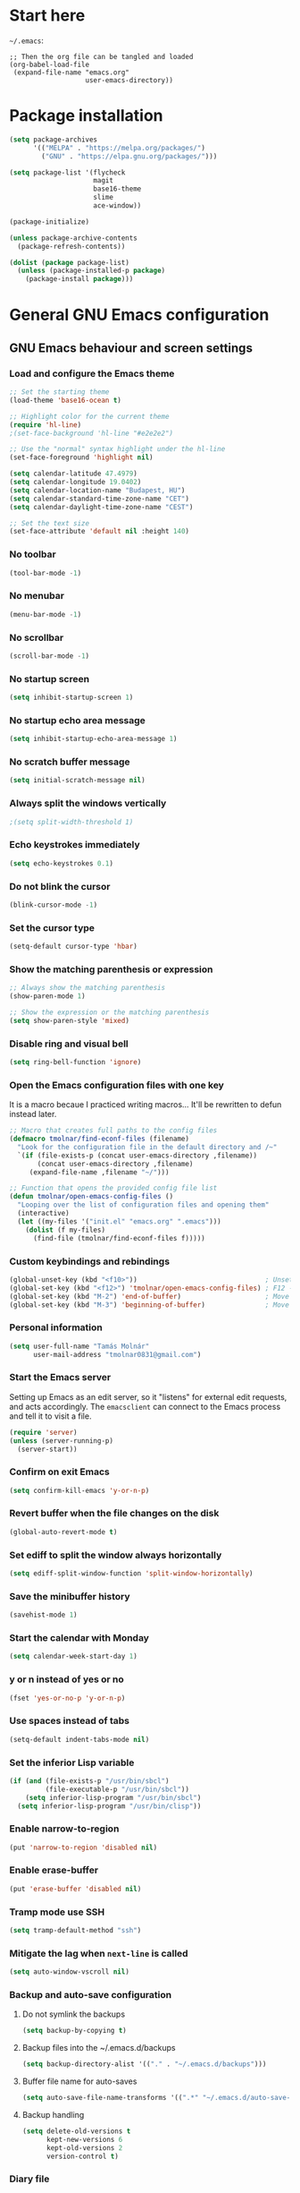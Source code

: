 * Start here
=~/.emacs=:

#+BEGIN_EXAMPLE
;; Then the org file can be tangled and loaded
(org-babel-load-file
 (expand-file-name "emacs.org"
                   user-emacs-directory))
#+END_EXAMPLE

* Package installation
#+BEGIN_SRC emacs-lisp
(setq package-archives
      '(("MELPA" . "https://melpa.org/packages/")
        ("GNU" . "https://elpa.gnu.org/packages/")))

(setq package-list '(flycheck
                     magit
                     base16-theme
                     slime
                     ace-window))

(package-initialize)

(unless package-archive-contents
  (package-refresh-contents))

(dolist (package package-list)
  (unless (package-installed-p package)
    (package-install package)))
#+END_SRC

* General GNU Emacs configuration
** GNU Emacs behaviour and screen settings
*** Load and configure the Emacs theme
#+BEGIN_SRC emacs-lisp
;; Set the starting theme
(load-theme 'base16-ocean t)

;; Highlight color for the current theme
(require 'hl-line)
;(set-face-background 'hl-line "#e2e2e2")

;; Use the "normal" syntax highlight under the hl-line
(set-face-foreground 'highlight nil)

(setq calendar-latitude 47.4979)
(setq calendar-longitude 19.0402)
(setq calendar-location-name "Budapest, HU")
(setq calendar-standard-time-zone-name "CET")
(setq calendar-daylight-time-zone-name "CEST")
#+END_SRC

#+begin_src emacs-lisp
;; Set the text size
(set-face-attribute 'default nil :height 140)
#+end_src

*** No toolbar
#+BEGIN_SRC emacs-lisp
(tool-bar-mode -1)
#+END_SRC

*** No menubar
#+BEGIN_SRC emacs-lisp
(menu-bar-mode -1)
#+END_SRC

*** No scrollbar
#+BEGIN_SRC emacs-lisp
(scroll-bar-mode -1)
#+END_SRC

*** No startup screen
#+BEGIN_SRC emacs-lisp
(setq inhibit-startup-screen 1)
#+END_SRC

*** No startup echo area message
#+BEGIN_SRC emacs-lisp
(setq inhibit-startup-echo-area-message 1)
#+END_SRC

*** No scratch buffer message
#+BEGIN_SRC emacs-lisp
(setq initial-scratch-message nil)
#+END_SRC

*** Always split the windows vertically
#+BEGIN_SRC emacs-lisp
;(setq split-width-threshold 1)
#+END_SRC

*** Echo keystrokes immediately
#+BEGIN_SRC emacs-lisp
(setq echo-keystrokes 0.1)
#+END_SRC

*** Do not blink the cursor
#+BEGIN_SRC emacs-lisp
(blink-cursor-mode -1)
#+END_SRC

*** Set the cursor type
#+BEGIN_SRC emacs-lisp
(setq-default cursor-type 'hbar)
#+END_SRC

*** Show the matching parenthesis or expression
#+BEGIN_SRC emacs-lisp
;; Always show the matching parenthesis
(show-paren-mode 1)

;; Show the expression or the matching parenthesis
(setq show-paren-style 'mixed)
#+END_SRC

*** Disable ring and visual bell
#+BEGIN_SRC emacs-lisp
(setq ring-bell-function 'ignore)
#+END_SRC

*** Open the Emacs configuration files with one key
It is a macro becaue I practiced writing macros...
It'll be rewritten to defun instead later.
#+BEGIN_SRC emacs-lisp
;; Macro that creates full paths to the config files
(defmacro tmolnar/find-econf-files (filename)
  "Look for the configuration file in the default directory and /~"
  `(if (file-exists-p (concat user-emacs-directory ,filename))
       (concat user-emacs-directory ,filename)
     (expand-file-name ,filename "~/")))

;; Function that opens the provided config file list
(defun tmolnar/open-emacs-config-files ()
  "Looping over the list of configuration files and opening them"
  (interactive)
  (let ((my-files '("init.el" "emacs.org" ".emacs")))
    (dolist (f my-files)
      (find-file (tmolnar/find-econf-files f)))))
#+END_SRC

*** Custom keybindings and rebindings
#+BEGIN_SRC emacs-lisp
(global-unset-key (kbd "<f10>"))                                ; Unset the F10
(global-set-key (kbd "<f12>") 'tmolnar/open-emacs-config-files) ; F12 - open Emacs files
(global-set-key (kbd "M-2") 'end-of-buffer)                     ; Move point to the end of buffer
(global-set-key (kbd "M-3") 'beginning-of-buffer)               ; Move point to the beginning of buffer
#+END_SRC

*** Personal information
#+BEGIN_SRC emacs-lisp
(setq user-full-name "Tamás Molnár"
      user-mail-address "tmolnar0831@gmail.com")
#+END_SRC

*** Start the Emacs server
Setting up Emacs as an edit server, so it "listens" for external edit requests, and acts accordingly.
The =emacsclient= can connect to the Emacs process and tell it to visit a file.

#+BEGIN_SRC emacs-lisp
(require 'server)
(unless (server-running-p)
  (server-start))
#+END_SRC

*** Confirm on exit Emacs
#+BEGIN_SRC emacs-lisp
(setq confirm-kill-emacs 'y-or-n-p)
#+END_SRC

*** Revert buffer when the file changes on the disk
#+BEGIN_SRC emacs-lisp
(global-auto-revert-mode t)
#+END_SRC

*** Set ediff to split the window always horizontally
#+BEGIN_SRC emacs-lisp
(setq ediff-split-window-function 'split-window-horizontally)
#+END_SRC

*** Save the minibuffer history
#+BEGIN_SRC emacs-lisp
(savehist-mode 1)
#+END_SRC

*** Start the calendar with Monday
#+BEGIN_SRC emacs-lisp
(setq calendar-week-start-day 1)
#+END_SRC

*** y or n instead of yes or no
#+BEGIN_SRC emacs-lisp
(fset 'yes-or-no-p 'y-or-n-p)
#+END_SRC

*** Use spaces instead of tabs
#+BEGIN_SRC emacs-lisp
(setq-default indent-tabs-mode nil)
#+END_SRC

*** Set the inferior Lisp variable
#+BEGIN_SRC emacs-lisp
(if (and (file-exists-p "/usr/bin/sbcl")
         (file-executable-p "/usr/bin/sbcl"))
    (setq inferior-lisp-program "/usr/bin/sbcl")
  (setq inferior-lisp-program "/usr/bin/clisp"))
#+END_SRC

*** Enable narrow-to-region
#+BEGIN_SRC emacs-lisp
(put 'narrow-to-region 'disabled nil)
#+END_SRC

*** Enable erase-buffer
#+BEGIN_SRC emacs-lisp
(put 'erase-buffer 'disabled nil)
#+END_SRC

*** Tramp mode use SSH
#+BEGIN_SRC emacs-lisp
(setq tramp-default-method "ssh")
#+END_SRC

*** Mitigate the lag when ~next-line~ is called
#+BEGIN_SRC emacs-lisp
(setq auto-window-vscroll nil)
#+END_SRC

*** Backup and auto-save configuration
**** Do not symlink the backups
  #+BEGIN_SRC emacs-lisp
  (setq backup-by-copying t)
  #+END_SRC

**** Backup files into the ~/.emacs.d/backups
  #+BEGIN_SRC emacs-lisp
  (setq backup-directory-alist '(("." . "~/.emacs.d/backups")))
  #+END_SRC

**** Buffer file name for auto-saves
  #+BEGIN_SRC emacs-lisp
  (setq auto-save-file-name-transforms '((".*" "~/.emacs.d/auto-save-list/" t)))
  #+END_SRC

**** Backup handling
  #+BEGIN_SRC emacs-lisp
  (setq delete-old-versions t
        kept-new-versions 6
        kept-old-versions 2
        version-control t)
  #+END_SRC

*** Diary file
#+begin_src emacs-lisp
(setq diary-file "~/OneDrive/Documents/org/organizer/diary")
#+end_src
** General major and minor modes configuration
*** Show line numbers only in major programming modes
#+BEGIN_SRC emacs-lisp
(setq global-linum-mode nil)
(add-hook 'prog-mode-hook 'linum-mode)
#+END_SRC

*** Load the jinja2-mode on .j2 files
#+BEGIN_SRC emacs-lisp
(add-to-list 'auto-mode-alist '("\\.j2\\'" . jinja2-mode))
#+END_SRC

*** Global highlight line
#+BEGIN_SRC emacs-lisp
(global-hl-line-mode)
#+END_SRC

*** Ibuffer
**** Use ibuffer as buffer menu
#+BEGIN_SRC emacs-lisp 
(global-set-key (kbd "C-x C-b") 'ibuffer)
#+END_SRC

**** Ibuffer buffer groups
#+BEGIN_SRC emacs-lisp
(setq ibuffer-saved-filter-groups
      '(("tmolnar/ibuffer-groups"
         ("Org Agenda" (name . "\*Org Agenda\*"))
         ("Emacs Configuration files" (or (filename . "emacs\.d")
                                          (filename . "\.emacs")))
         ("ERC" (mode . erc-mode))
         ("Org Mode" (or (mode . org-mode)
                         (filename . "org")))
         ("Emacs Lisp" (mode . emacs-lisp-mode))
         ("Common Lisp REPL" (mode . slime-repl-mode))
         ("Common Lisp" (mode . lisp-mode))
         ("Perl" (mode . perl-mode))
         ("TCL/Tk" (mode . tcl-mode))
         ("Python" (mode . python-mode))
         ("Ansible/YAML" (mode . yaml-mode))
         ("Jinja2" (mode . jinja2-mode))
         ("Tramp" (or (name . "tramp")
                      (filename . "scp")))
         ("Help" (or (name . "\*Help\*")
                     (name . "\*Apropos\*")
                     (name . "\*info\*"))))))

(add-hook 'ibuffer-mode-hook
          '(lambda ()
             (ibuffer-switch-to-saved-filter-groups "tmolnar/ibuffer-groups")))
#+END_SRC

**** Ibuffer keep the list up to date
#+BEGIN_SRC emacs-lisp
(add-hook 'ibuffer-mode-hook
    '(lambda ()
       (ibuffer-auto-mode 1)
       (ibuffer-switch-to-saved-filter-groups "tmolnar/ibuffer-groups")))
#+END_SRC

**** Ibuffer do not ask when killing a buffer
#+BEGIN_SRC emacs-lisp
(setq ibuffer-expert t)
#+END_SRC

**** Ibuffer do not show empty groups
#+BEGIN_SRC emacs-lisp
(setq ibuffer-show-empty-filter-groups nil)
#+END_SRC

*** IDO
**** Any item containing the entered characters in the given sequence will match
#+BEGIN_SRC emacs-lisp
(setq ido-enable-flex-matching t)
#+END_SRC

**** Enabling ido mode
#+BEGIN_SRC emacs-lisp
(ido-mode 1)
#+END_SRC

**** Enabling ido-mode in every buffer
#+BEGIN_SRC emacs-lisp
(setq ido-everywhere t)
#+END_SRC

**** Ido mode always create new buffer
#+BEGIN_SRC emacs-lisp
(setq ido-create-new-buffer 'always)
#+END_SRC

*** SLIME
#+BEGIN_SRC emacs-lisp
(slime-setup '(slime-fancy slime-banner slime-indentation))
#+END_SRC

*** ERC
#+BEGIN_SRC emacs-lisp
;; Loading the secrets for ERC
(if (file-exists-p (expand-file-name "~/.emacs.d/.erc-secret.el"))
    (load (expand-file-name "~/.emacs.d/.erc-secret.el")))

;; Rename server buffers to reflect the current network name
(setq erc-rename-buffers t)

;; Interpret mIRC-style color commands in IRC chats
(setq erc-interpret-mirc-color t)

;; Kill buffers for channels after /part
(setq erc-kill-buffer-on-part t)

;; Kill buffers for private queries after quitting the server
(setq erc-kill-queries-on-quit t)

;; Kill buffers for server messages after quitting the server
(setq erc-kill-server-buffer-on-quit t)

(defun tmolnar/mark-read ()
  "Mark buffer as read up to current line."
  (let ((inhibit-read-only t)) ; disregard the read-only status of the buffer
    (put-text-property
     (point-min) (line-beginning-position)
     'face       'font-lock-comment-face)))

(defun tmolnar/bury-buffer ()
  "Bury buffer and maybe close its window."
  (interactive)
  (tmolnar/mark-read)
  (bury-buffer)
  (when (cdr (window-list nil 'nomini))
    (delete-window)))

(eval-after-load 'erc
  '(define-key erc-mode-map (kbd "<escape>")
     #'tmolnar/bury-buffer))

;; Hide join, part and quit messages
;(setq erc-hide-list '("JOIN" "PART" "QUIT"))
#+END_SRC

*** Magit
#+BEGIN_SRC emacs-lisp
(setq magit-diff-highlight-indentation nil
      magit-diff-highlight-trailing nil
      magit-diff-paint-whitespace nil
      magit-diff-highlight-hunk-body nil
      magit-diff-refine-hunk nil)

(remove-hook 'magit-refs-sections-hook 'magit-insert-tags)

(remove-hook 'server-switch-hook 'magit-commit-diff)

(setq vc-handled-backends nil)
#+END_SRC

*** ACE Window
#+BEGIN_SRC emacs-lisp
(global-set-key (kbd "M-o") 'ace-window)
#+END_SRC

* ORG mode configuration
** Set the startup visibility
#+begin_src emacs-lisp
(setq org-startup-folded t)
#+end_src
** Agenda
*** Agenda files source directory
#+BEGIN_SRC emacs-lisp 
(if (file-directory-p "~/OneDrive/Documents/org/organizer")
    (setq org-agenda-files '("~/OneDrive/Documents/org/organizer/")))
#+END_SRC

*** Custom Agenda Emacs Lisp functions
#+BEGIN_SRC emacs-lisp
;;; Finding Projects and Tasks for the Org Agenda

(defun tmolnar/org-has-child-p ()
  "Check if the item has a child element."
  (interactive)
  (save-excursion
    (org-goto-first-child)))

(defun tmolnar/skip-projects ()
  "Skip the elements with children."
  (interactive)
  (save-restriction
    (widen)
    (let ((next-org-headline (save-excursion (or (outline-next-heading)
                                                 (point-max)))))
      (cond
       ((tmolnar/org-has-child-p) next-org-headline) ;returns t if has children => skip project
       (t nil)))))                                   ;default                   => don't skip it

(defun tmolnar/skip-tasks ()
  "Skip the elements without children."
  (interactive)
  (save-restriction
    (widen)
    (let ((next-org-headline (save-excursion (or (outline-next-heading)
                                                 (point-max)))))
      (cond
       ((not (tmolnar/org-has-child-p)) next-org-headline) ;returns t if does not have children => skip task
       (t nil)))))                                         ;default                             => don't skip it

;;; Narrowing to projects in the Org Agenda
(defun tmolnar/jump-to-parent-task ()
  "Jump the point to the top parent task if it is a TODO item."
  (interactive)
  (save-restriction
    (widen)
    (let ((parent-task (save-excursion (org-back-to-heading 'invisible-ok) (point))))
      (while (org-up-heading-safe)
        (when (member (nth 2 (org-heading-components)) org-todo-keywords-1)
          (setq parent-task (point))))
      (goto-char parent-task)
      parent-task)))

(defun tmolnar/org-narrow-to-subtree ()
  (widen)
  (tmolnar/jump-to-parent-task)
  (org-narrow-to-subtree)
  (save-restriction
    (org-agenda-set-restriction-lock)))

(defun tmolnar/narrow-to-agenda-subtree ()
  (interactive)
  (when (equal major-mode 'org-agenda-mode)
    (org-with-point-at (org-get-at-bol 'org-hd-marker) (tmolnar/org-narrow-to-subtree))
    (when org-agenda-sticky (org-agenda-redo))
    (tmolnar/org-narrow-to-subtree)))

(add-hook 'org-agenda-mode-hook
          '(lambda () (org-defkey org-agenda-mode-map "N" 'tmolnar/narrow-to-agenda-subtree))
          'append)

;;; Widening the narrowed Org Agenda
(defun tmolnar/widen-agenda-subtree ()
  (interactive)
  (when (equal major-mode 'org-agenda-mode)
    (org-agenda-remove-restriction-lock)
    (widen))
  (when org-agenda-sticky (org-agenda-redo))
  (beginning-of-buffer))

(add-hook 'org-agenda-mode-hook
          '(lambda () (org-defkey org-agenda-mode-map "W" (lambda () (interactive) (tmolnar/widen-agenda-subtree))))
          'append)
#+END_SRC

*** Agenda views
#+BEGIN_SRC emacs-lisp
(setq org-agenda-custom-commands
      '(("g" . "GTD Agendas")
        ("ga" "All in One Agenda (All items in one screen)"
         ((agenda)
          (tags-todo "/!+NEXT"
                     ((org-agenda-overriding-header "=== Next project tasks ===")))
          (tags-todo "/!+TODO"
                     ((org-agenda-overriding-header "=== Projects ===")
                      (org-agenda-skip-function 'tmolnar/skip-tasks)))
          (tags-todo "/!+TODO"
                     ((org-agenda-overriding-header "=== Tasks ===")
                      (org-agenda-skip-function 'tmolnar/skip-projects)))
          (tags-todo "/!+WAIT"
                     ((org-agenda-overriding-header "=== Waiting items ===")))))
        ("go" "Office Agenda (Business and work related private stuff)"
         ((agenda)
          (tags-todo "/!+NEXT"
                     ((org-agenda-overriding-header "Next project tasks")))
          (tags-todo "/!+TODO"
                     ((org-agenda-overriding-header "Projects")
                      (org-agenda-skip-function 'tmolnar/skip-tasks)))
          (tags-todo "/!+TODO"
                     ((org-agenda-overriding-header "Tasks")
                      (org-agenda-skip-function 'tmolnar/skip-projects)))
          (tags-todo "/!+WAIT"
                     ((org-agenda-overriding-header "Waiting items"))))
         ((org-agenda-files '("~/OneDrive/Documents/org/work/"))))
        ("gp" "Personal Agenda (Personal life todos)"
         ((agenda)
          (tags-todo "/!+NEXT"
                     ((org-agenda-overriding-header "Next project tasks")))
          (tags-todo "/!+TODO"
                     ((org-agenda-overriding-header "Projects")
                      (org-agenda-skip-function 'tmolnar/skip-tasks)))
          (tags-todo "/!+TODO"
                     ((org-agenda-overriding-header "Tasks")
                      (org-agenda-skip-function 'tmolnar/skip-projects)))
          (tags-todo "/!+WAIT"
                     ((org-agenda-overriding-header "Waiting items"))))
         ((org-agenda-files '("~/OneDrive/Documents/org/organizer"))))
        ("d" .  "Deadlines")
        ("dd" "Upcoming deadlines in one screen" agenda ""
         ((org-agenda-entry-types '(:deadline))
          (org-agenda-span 1)
          (org-deadline-warning-days 60)
          (org-agenda-time-grid nil)))))
#+END_SRC

*** Sticky Agenda
#+BEGIN_SRC emacs-lisp
(setq org-agenda-sticky t)
#+END_SRC

*** Honor the startup visibility of the agenda files
#+BEGIN_SRC emacs-lisp
(setq org-agenda-inhibit-startup nil)
#+END_SRC

*** Do not show the intherited tags in the Agenda
#+BEGIN_SRC emacs-lisp
(setq org-agenda-show-inherited-tags nil)
#+END_SRC

*** Agenda time grid is enabled (G disables it)
#+BEGIN_SRC emacs-lisp
(setq org-agenda-use-time-grid t)
#+END_SRC

*** Enable the Agenda key combination
#+BEGIN_SRC emacs-lisp 
(global-set-key "\C-ca" 'org-agenda)
#+END_SRC

*** Open the agenda in a full window
#+BEGIN_SRC emacs-lisp
(setq org-agenda-window-setup 'current-window)
#+END_SRC

*** Always open the agenda in day view
#+BEGIN_SRC emacs-lisp
(setq org-agenda-span 'day)
#+END_SRC

*** Do not dim the blocked tasks in the Agenda
#+BEGIN_SRC emacs-lisp 
(setq org-agenda-dim-blocked-tasks nil)
#+END_SRC

*** Do not show the DONE tasks (timestamp, SCHEDULED and DEADLINE)
#+BEGIN_SRC emacs-lisp
(setq org-agenda-skip-scheduled-if-done t)
(setq org-agenda-skip-deadline-if-done t)
(setq org-agenda-skip-timestamp-if-done t)
#+END_SRC

*** Compact block agenda view
#+BEGIN_SRC emacs-lisp 
(setq org-agenda-compact-blocks t)
#+END_SRC

*** Find gaps in the continuous clocking
#+BEGIN_SRC emacs-lisp
(setq org-agenda-clock-consistency-checks
      '(:max-duration "4:00" :min-duration 0 :max-gap 0 :gap-ok-around ("4:00")))
#+END_SRC

*** Disable tag inheritance in the agenda
#+BEGIN_SRC emacs-lisp
(setq org-agenda-use-tag-inheritance nil)
#+END_SRC

*** Show deadlines 30 days ahead
#+BEGIN_SRC emacs-lisp
(setq org-deadline-warning-days 30)
#+END_SRC

*** Habit tracking
#+BEGIN_SRC emacs-lisp
;(setq org-habit-preceding-days 21)
;(setq org-habit-following-days 5)
;(setq org-habit-graph-column 54)
#+END_SRC

*** Display tags farther from the task
#+BEGIN_SRC emacs-lisp
(setq org-agenda-tags-column -102)
#+END_SRC

*** Show diary entries in the Agenda
#+begin_src emacs-lisp
(setq org-agenda-include-diary t)
#+end_src
** Cryptography
*** Enable cryptography
#+BEGIN_SRC emacs-lisp 
(require 'org-crypt)
#+END_SRC

*** Crypt data before saving it
#+BEGIN_SRC emacs-lisp 
(org-crypt-use-before-save-magic)
#+END_SRC

*** Use symmetric keys
#+BEGIN_SRC emacs-lisp 
(setq org-crypt-key nil)
#+END_SRC

** Always highlight the current agenda line
#+BEGIN_SRC emacs-lisp  
(add-hook 'org-agenda-mode-hook
          '(lambda () (hl-line-mode 1))
          'append)
#+END_SRC

** Org Appt reminder configuration
*** Function to rebuild reminders
#+BEGIN_SRC emacs-lisp 
(defun tmolnar/org-agenda-to-appt ()
  "Rebuild all appt reminders"
  (interactive)
  (setq appt-time-msg-list nil)
  (org-agenda-to-appt))
#+END_SRC

*** Keep the reminder window open for 50 sec
#+BEGIN_SRC emacs-lisp 
(setq appt-display-duration 50)
#+END_SRC

*** Show reminders in 20 minutes advance
#+BEGIN_SRC emacs-lisp 
(setq appt-message-warning-time 20)
#+END_SRC

*** Rebuild reminders when displaying the agenda
#+BEGIN_SRC emacs-lisp 
(if (string= (car (split-string org-version "\\.")) "9")
    (add-hook 'org-agenda-mode-hook 'tmolnar/org-agenda-to-appt 'append)
  (add-hook 'org-finalize-agenda-hook 'tmolnar/org-agenda-to-appt 'append))
#+END_SRC

*** Rebuild reminders at noon
#+BEGIN_SRC emacs-lisp 
(run-at-time "12:00" nil 'tmolnar/org-agenda-to-appt)
#+END_SRC

*** Rebuild reminders when Emacs starts
#+BEGIN_SRC emacs-lisp 
(tmolnar/org-agenda-to-appt)
#+END_SRC

*** Notification format
#+BEGIN_SRC emacs-lisp 
(setq appt-display-format 'echo)
#+END_SRC

*** Activate appt to get reminders
#+BEGIN_SRC emacs-lisp 
(appt-activate t)
#+END_SRC
** Do not round the numbers when modifying time entries
#+BEGIN_SRC emacs-lisp 
(setq org-time-stamp-rounding-minutes (quote (1 1)))
#+END_SRC

** Do not add notes and timestamps when using S-left/S-right on tasks
#+BEGIN_SRC emacs-lisp 
(setq org-treat-S-cursor-todo-selection-as-state-change nil)
#+END_SRC

** Do not indent source block while editing
#+BEGIN_SRC emacs-lisp
(setq org-edit-src-content-indentation 0)
#+END_SRC

** Native syntax highlight in source blocks
#+BEGIN_SRC emacs-lisp
(setq org-src-fontify-natively t)
#+END_SRC

** Open source edit window in the current one
#+BEGIN_SRC emacs-lisp
(setq org-src-window-setup 'current-window)
#+END_SRC

** Show error on invisible edits
#+BEGIN_SRC emacs-lisp 
(setq org-catch-invisible-edits 'show-and-error)
#+END_SRC

** Capture templates and refile
*** Enable capture mode "C-c c"
#+BEGIN_SRC emacs-lisp 
(global-set-key (kbd "C-c c") 'org-capture)
#+END_SRC

*** Capture templates
#+BEGIN_SRC emacs-lisp 
(setq org-capture-templates
      '(("t" "Todo" entry (file+headline "~/OneDrive/Documents/org/organizer/inbox.org" "Tasks")
         "* TODO %?\nDEADLINE: %t")
        ("n" "Meeting notes" entry (file+headline "~/OneDrive/Documents/org/organizer/inbox.org" "Meetings")
         (file "~/stuff/org_templates/meeting_notes.org"))))
#+END_SRC

*** Refile must look deeper into headers
#+BEGIN_SRC emacs-lisp 
(setq org-refile-targets '((org-agenda-files . (:maxlevel . 5))))
#+END_SRC

*** Default capture file
#+BEGIN_SRC emacs-lisp 
(setq org-default-notes-file "~/OneDrive/Documents/org/organizer/inbox.org")
#+END_SRC

*** Refile to the first element of the tree
#+BEGIN_SRC emacs-lisp 
(setq org-reverse-note-order t)
#+END_SRC

*** Allow refile to create parent tasks
#+BEGIN_SRC emacs-lisp 
(setq org-refile-allow-creating-parent-nodes (quote confirm))
#+END_SRC

*** Use ido mode for refile task completion
#+BEGIN_SRC emacs-lisp 
(setq org-completion-use-ido t)
#+END_SRC

*** File name and full outline paths for refiling
#+BEGIN_SRC emacs-lisp 
(setq org-refile-use-outline-path 'file)
#+END_SRC

** Column view
*** Default column view
#+BEGIN_SRC emacs-lisp 
(setq org-columns-default-format "%50ITEM(Task) %17EFFORT(Estimated){:} %17CLOCKSUM(Spent)")
#+END_SRC

#+BEGIN_SRC emacs-lisp
(setq org-agenda-overriding-columns-format "%50ITEM(Task) %17EFFORT(Estimated) %17CLOCKSUM(Spent)")
#+END_SRC

*** Global properties
#+BEGIN_SRC emacs-lisp 
(setq org-global-properties (quote (("EFFORT_ALL" . "0:10 0:20 0:30 0:45 1:00 1:30 2:00 2:30 3:00 3:30 4:00 6:00 8:00"))))
#+END_SRC

** Todo keywords, sequences, state triggers and faces
*** Todo keyword sequences
    - Record a note when entering to and timestamp when leaving from WAIT
    - CANELED tasks need an explanation note
#+BEGIN_SRC emacs-lisp 
(setq org-todo-keywords
      '((sequence "TODO(t)" "NEXT(n)" "|" "DONE(d)")
        (sequence "WAIT(w@)" "|" "CANCELED(x@)")))
#+END_SRC

*** Todo faces
#+BEGIN_SRC emacs-lisp 
(setq org-todo-keyword-faces
      '(("TODO" :foreground "red" :weight bold)
        ("NEXT" :foreground "cyan" :weight bold)
        ("DONE" :foreground "green" :weight bold)
        ("WAIT" :foreground "peru" :weight bold)
        ("CANCELED" :foreground "green" :weight bold)))
#+END_SRC

*** Priority faces
#+BEGIN_SRC emacs-lisp
(setq org-priority-faces '((?A . (:foreground "red"))
                           (?B . (:foreground "yellow"))
                           (?C . (:foreground "green"))))
#+END_SRC

*** Do not allow parent todo item marked as DONE if children are not DONE
#+BEGIN_SRC emacs-lisp 
(setq org-enforce-todo-dependencies t)
#+END_SRC

*** Do not allow parent checkbox to be checked if children are not checked
#+BEGIN_SRC emacs-lisp 
(customize-set-variable 'org-enforce-todo-checkbox-dependencies t)
#+END_SRC

*** Todo state triggers
#+BEGIN_SRC emacs-lisp
(setq org-todo-state-tags-triggers
      (quote (("WAIT" ("wait" . t))
              ("TODO" ("wait"))
              ("NEXT" ("wait"))
              ("CANCELED" ("wait")))))
#+END_SRC

** Tag lists, inheritance and faces
*** Tag lists
#+BEGIN_SRC emacs-lisp 
(setq org-tag-alist '(("office" . ?o)
                      ("personal" . ?p)
                      ("crypt" . ?c)
                      ("infinite" . ?i)))
#+END_SRC

*** Tag faces
#+BEGIN_SRC emacs-lisp 
(setq org-tag-faces '(("office" . (:foreground "red"))
                      ("personal" . (:foreground "orange red"))
                      ("wait" . (:foreground "peru"))
                      ("crypt" . (:foreground "red"))
                      ("infinite" . (:foreground "green"))))
#+END_SRC

*** Do not inherit these tags
#+BEGIN_SRC emacs-lisp 
(setq org-tags-exclude-from-inheritance '("crypt"))
#+END_SRC

** Clocking
*** Automatic clocking, Check In / Check Out
#+BEGIN_SRC emacs-lisp
(defvar tmolnar/default-clock-task "5da25e80-9835-451a-bf2b-6e702f3a773c")

(defun tmolnar/clock-in-default-task ()
  "Clock in to the default task.

Find it by its unique ID and clock in."
  (interactive)
  (org-with-point-at (org-id-find tmolnar/default-clock-task 'mark)
    (org-clock-in '(16))))

(defun tmolnar/check-in ()
  "Check in to \"work mode\" to clock continuously."
  (interactive)
  (setq tmolnar/force-clocking t)
  (tmolnar/clock-in-default-task))

(defun tmolnar/check-out ()
  "Check out from \"work mode\" and stop the clocking."
  (interactive)
  (setq tmolnar/force-clocking nil)
  (when (org-clock-is-active)
    (org-clock-out)))

(defun tmolnar/clock-in-if-checked-in ()
  "Clock in to Organizer when \"work mode\" is on.

If the \"work mode\" is on, then the clock must always run.
If there is no clocking task, then the Organizer will be clocked."
  (when (and tmolnar/force-clocking
             (not org-clock-clocking-in))
    (tmolnar/clock-in-default-task)))

(add-hook 'org-clock-out-hook 'tmolnar/clock-in-if-checked-in 'append)

(defun tmolnar/check-force-clocking ()
  "Check if the continuous clocking is set."
  (interactive)
  (if (bound-and-true-p tmolnar/force-clocking)
      (message "Currently clocking: %s" org-clock-current-task)
    (message "Work mode: checked OUT")))

;; F9 - c(heck), it checks the force clocking setting
(global-set-key (kbd "<f9> c") 'tmolnar/check-force-clocking)
(global-set-key (kbd "<f9> i") 'tmolnar/check-in)
(global-set-key (kbd "<f9> o") 'tmolnar/check-out)
#+END_SRC

*** Find the default task and clock-in by ID
- Set the org-id of the default task
- Create a function that marks the default task, then clocks in with C-u C-u prefix (16)
- Bind the C-c i keys to this function
#+BEGIN_SRC emacs-lisp
;(defvar my-default-clock-task "5da25e80-9835-451a-bf2b-6e702f3a773c")
;(defun my-clock-in-default-task ()
;  (interactive)
;  (org-with-point-at (org-id-find my-default-clock-task 'mrkr)
;    (org-clock-in '(16))))
;(global-set-key (kbd "C-c i") 'my-clock-in-default-task)
#+END_SRC

*** Resume clocking task when emacs is restarted
#+BEGIN_SRC emacs-lisp 
(org-clock-persistence-insinuate)
#+END_SRC

*** Save clocking in task when the Emacs is closed, continue clocking when it is opened
#+BEGIN_SRC emacs-lisp
(setq org-clock-persist t)
#+END_SRC

*** Save clock data into the LOGBOOK drawer
#+BEGIN_SRC emacs-lisp 
(setq org-clock-into-drawer t)
#+END_SRC

*** Always log state changes and notes into a drawer
#+BEGIN_SRC emacs-lisp 
(setq org-log-into-drawer t)
#+END_SRC

*** Remove clocked tasks with zero duration
#+BEGIN_SRC emacs-lisp 
(setq org-clock-out-remove-zero-time-clocks t)
#+END_SRC

*** Clock history length
#+BEGIN_SRC emacs-lisp 
(setq org-clock-history-length 23)
#+END_SRC

*** Include current clocking task in clock reports
#+BEGIN_SRC emacs-lisp 
(setq org-clock-report-include-clocking-task t)
#+END_SRC

*** Continuous clocking (clock-in from the last clock-out time)
#+BEGIN_SRC emacs-lisp
(setq org-clock-continuously t)
#+END_SRC

*** Count-down when clocking in (Pomodoro)
#+BEGIN_SRC emacs-lisp
(setq org-timer-default-timer 25)
;(add-hook 'org-clock-in-hook (lambda() (org-timer-set-timer '(16))))
#+END_SRC

** Enable and disable keys, custom keybindings
#+BEGIN_SRC emacs-lisp 
(add-hook 'org-mode-hook
          '(lambda ()
             (org-defkey org-mode-map "\C-c[" 'undefined)
             (org-defkey org-mode-map "\C-c]" 'undefined)
             (org-defkey org-mode-map "\C-c;" 'undefined))
          'append)

(global-set-key "\C-cb" 'org-switchb)
#+END_SRC

** Disable sub- and superscripts
#+BEGIN_SRC emacs-lisp 
(setq org-use-sub-superscripts nil)
(setq org-export-with-sub-superscripts nil)
#+END_SRC

** Archive to a specific headline
#+BEGIN_SRC emacs-lisp
(setq org-archive-location "%s_archive::* Archived Tasks")
#+END_SRC

** Hide new lines during org cycling
#+BEGIN_SRC emacs-lisp
(setq org-cycle-separator-lines 0)
#+END_SRC

* Load the init.el if exists
#+BEGIN_SRC emacs-lisp
(if (file-exists-p (expand-file-name "init.el" user-emacs-directory))
    (load (expand-file-name "init.el" user-emacs-directory)))
#+END_SRC
